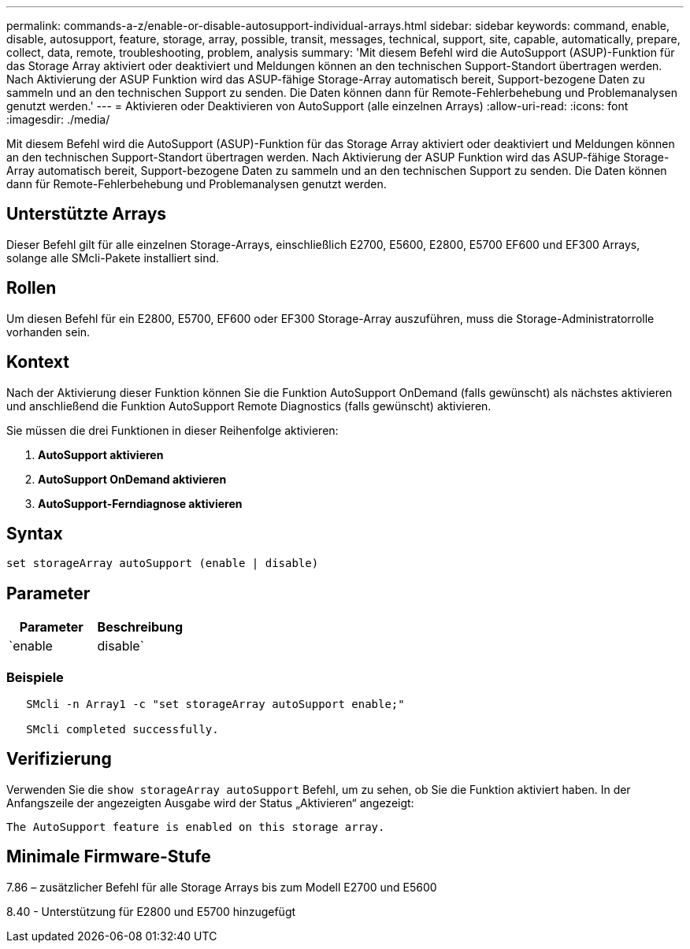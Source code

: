 ---
permalink: commands-a-z/enable-or-disable-autosupport-individual-arrays.html 
sidebar: sidebar 
keywords: command, enable, disable, autosupport, feature, storage, array, possible, transit, messages, technical, support, site, capable, automatically, prepare, collect, data, remote, troubleshooting, problem, analysis 
summary: 'Mit diesem Befehl wird die AutoSupport (ASUP)-Funktion für das Storage Array aktiviert oder deaktiviert und Meldungen können an den technischen Support-Standort übertragen werden. Nach Aktivierung der ASUP Funktion wird das ASUP-fähige Storage-Array automatisch bereit, Support-bezogene Daten zu sammeln und an den technischen Support zu senden. Die Daten können dann für Remote-Fehlerbehebung und Problemanalysen genutzt werden.' 
---
= Aktivieren oder Deaktivieren von AutoSupport (alle einzelnen Arrays)
:allow-uri-read: 
:icons: font
:imagesdir: ./media/


[role="lead"]
Mit diesem Befehl wird die AutoSupport (ASUP)-Funktion für das Storage Array aktiviert oder deaktiviert und Meldungen können an den technischen Support-Standort übertragen werden. Nach Aktivierung der ASUP Funktion wird das ASUP-fähige Storage-Array automatisch bereit, Support-bezogene Daten zu sammeln und an den technischen Support zu senden. Die Daten können dann für Remote-Fehlerbehebung und Problemanalysen genutzt werden.



== Unterstützte Arrays

Dieser Befehl gilt für alle einzelnen Storage-Arrays, einschließlich E2700, E5600, E2800, E5700 EF600 und EF300 Arrays, solange alle SMcli-Pakete installiert sind.



== Rollen

Um diesen Befehl für ein E2800, E5700, EF600 oder EF300 Storage-Array auszuführen, muss die Storage-Administratorrolle vorhanden sein.



== Kontext

Nach der Aktivierung dieser Funktion können Sie die Funktion AutoSupport OnDemand (falls gewünscht) als nächstes aktivieren und anschließend die Funktion AutoSupport Remote Diagnostics (falls gewünscht) aktivieren.

Sie müssen die drei Funktionen in dieser Reihenfolge aktivieren:

. *AutoSupport aktivieren*
. *AutoSupport OnDemand aktivieren*
. *AutoSupport-Ferndiagnose aktivieren*




== Syntax

[listing]
----
set storageArray autoSupport (enable | disable)
----


== Parameter

[cols="2*"]
|===
| Parameter | Beschreibung 


 a| 
`enable | disable`
 a| 
Ermöglicht Ihnen die Aktivierung oder Deaktivierung von AutoSupport. Wenn die Funktionen OnDemand und Remote Diagnostics aktiviert sind, werden die Funktionen OnDemand und Remote Diagnostics durch die Deaktivierung ebenfalls deaktiviert.

|===


=== Beispiele

[listing]
----

   SMcli -n Array1 -c "set storageArray autoSupport enable;"

   SMcli completed successfully.
----


== Verifizierung

Verwenden Sie die `show storageArray autoSupport` Befehl, um zu sehen, ob Sie die Funktion aktiviert haben. In der Anfangszeile der angezeigten Ausgabe wird der Status „Aktivieren“ angezeigt:

[listing]
----
The AutoSupport feature is enabled on this storage array.
----


== Minimale Firmware-Stufe

7.86 – zusätzlicher Befehl für alle Storage Arrays bis zum Modell E2700 und E5600

8.40 - Unterstützung für E2800 und E5700 hinzugefügt
